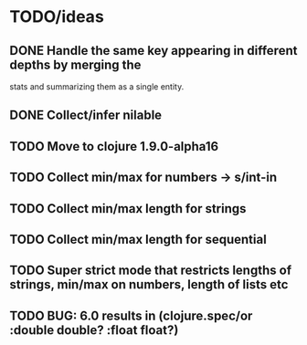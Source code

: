 * TODO/ideas

** DONE Handle the same key appearing in different depths by merging the
  stats and summarizing them as a single entity.
** DONE Collect/infer nilable
** TODO Move to clojure 1.9.0-alpha16
** TODO Collect min/max for numbers -> s/int-in
** TODO Collect min/max length for strings
** TODO Collect min/max length for sequential
** TODO Super strict mode that restricts lengths of strings, min/max on numbers, length of lists etc
** TODO BUG: 6.0 results in (clojure.spec/or :double double? :float float?)
